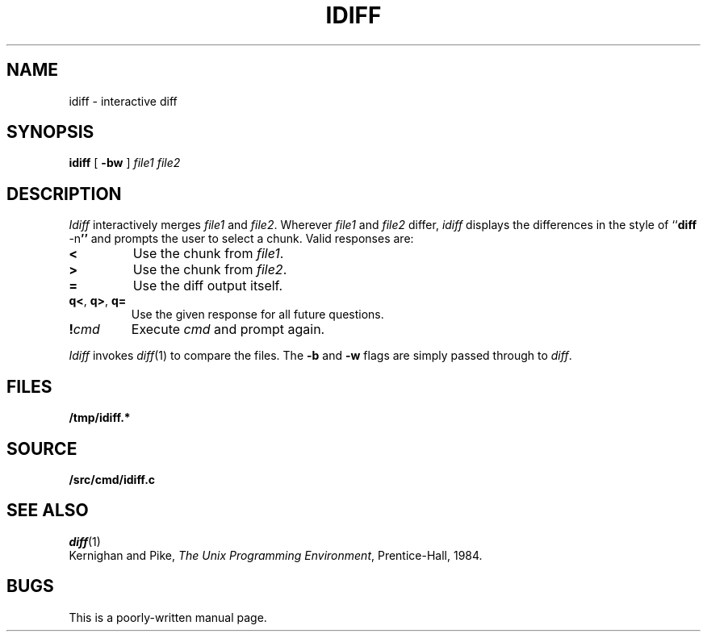 .TH IDIFF 1
.SH NAME
idiff \- interactive diff
.SH SYNOPSIS
.B idiff
[
.B -bw
]
.I file1
.I file2
.SH DESCRIPTION
.I Idiff
interactively
merges 
.I file1
and 
.IR file2 .
Wherever
.I file1
and
.I file2
differ,
.I idiff
displays the differences in the style of
.RB `` diff
.RB -n ''
and prompts the user to select a chunk.
Valid responses are:
.TP
.B <
Use the chunk from 
.IR file1 .
.TP
.B >
Use the chunk from
.IR file2 .
.TP
.B =
Use the diff output itself.
.TP
.BR q< ", " q> ", " q=
Use the given response for all future questions.
.TP
.BI ! cmd
Execute
.I cmd
and prompt again.
.PP
.I Idiff
invokes
.IR diff (1)
to compare the files.
The
.B -b
and
.B -w
flags
are simply
passed through to
.IR diff .
.SH FILES
.B /tmp/idiff.*
.SH SOURCE
.B \*9/src/cmd/idiff.c
.SH "SEE ALSO
.IR diff (1)
.br
Kernighan and Pike,
.IR "The Unix Programming Environment" ,
Prentice-Hall, 1984.
.SH BUGS
This is a poorly-written manual page.
